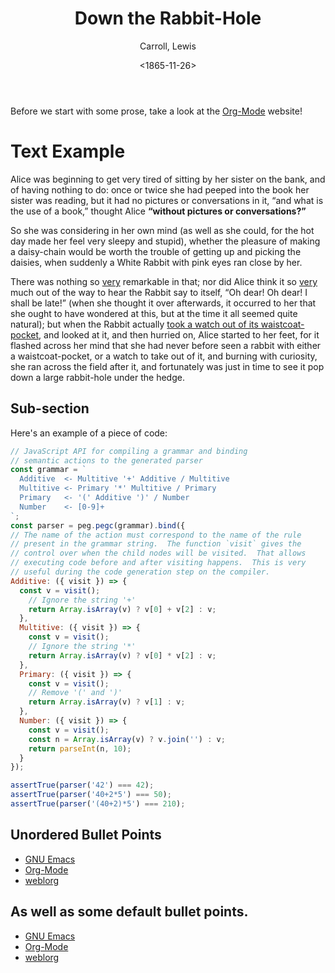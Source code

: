 #+TITLE: Down the Rabbit-Hole
#+DATE: <1865-11-26>
#+AUTHOR: Carroll, Lewis
#+OPTIONS: toc:nil num:nil
#+OPTIONS: ^:nil

Before we start with some prose, take a look at the [[https://orgmode.org/][Org-Mode]] website!

* Text Example

  Alice was beginning to get very tired of sitting by her sister on
  the bank, and of having nothing to do: once or twice she had peeped
  into the book her sister was reading, but it had no pictures or
  conversations in it, “and what is the use of a book,” thought Alice
  *“without pictures or conversations?”*

  So she was considering in her own mind (as well as she could, for
  the hot day made her feel very sleepy and stupid), whether the
  pleasure of making a daisy-chain would be worth the trouble of
  getting up and picking the daisies, when suddenly a White Rabbit
  with pink eyes ran close by her.

  There was nothing so _very_ remarkable in that; nor did Alice think
  it so _very_ much out of the way to hear the Rabbit say to itself,
  “Oh dear! Oh dear! I shall be late!” (when she thought it over
  afterwards, it occurred to her that she ought to have wondered at
  this, but at the time it all seemed quite natural); but when the
  Rabbit actually _took a watch out of its waistcoat-pocket_, and
  looked at it, and then hurried on, Alice started to her feet, for it
  flashed across her mind that she had never before seen a rabbit with
  either a waistcoat-pocket, or a watch to take out of it, and burning
  with curiosity, she ran across the field after it, and fortunately
  was just in time to see it pop down a large rabbit-hole under the
  hedge.

** Sub-section

   Here's an example of a piece of code:

   #+begin_src js
   // JavaScript API for compiling a grammar and binding
   // semantic actions to the generated parser
   const grammar = `
     Additive  <- Multitive '+' Additive / Multitive
     Multitive <- Primary '*' Multitive / Primary
     Primary   <- '(' Additive ')' / Number
     Number    <- [0-9]+
   `;
   const parser = peg.pegc(grammar).bind({
   // The name of the action must correspond to the name of the rule
   // present in the grammar string.  The function `visit` gives the
   // control over when the child nodes will be visited.  That allows
   // executing code before and after visiting happens.  This is very
   // useful during the code generation step on the compiler.
   Additive: ({ visit }) => {
     const v = visit();
       // Ignore the string '+'
       return Array.isArray(v) ? v[0] + v[2] : v;
     },
     Multitive: ({ visit }) => {
       const v = visit();
       // Ignore the string '*'
       return Array.isArray(v) ? v[0] * v[2] : v;
     },
     Primary: ({ visit }) => {
       const v = visit();
       // Remove '(' and ')'
       return Array.isArray(v) ? v[1] : v;
     },
     Number: ({ visit }) => {
       const v = visit();
       const n = Array.isArray(v) ? v.join('') : v;
       return parseInt(n, 10);
     }
   });

   assertTrue(parser('42') === 42);
   assertTrue(parser('40+2*5') === 50);
   assertTrue(parser('(40+2)*5') === 210);
   #+end_src

** Unordered Bullet Points

   * [[https://www.gnu.org/software/emacs/][GNU Emacs]]
   * [[https://orgmode.org/][Org-Mode]]
   * [[https://emacs.love/weblorg/][weblorg]]

** As well as some default bullet points.

- [[https://www.gnu.org/software/emacs/][GNU Emacs]]
- [[https://orgmode.org/][Org-Mode]]
- [[https://emacs.love/weblorg/][weblorg]]

